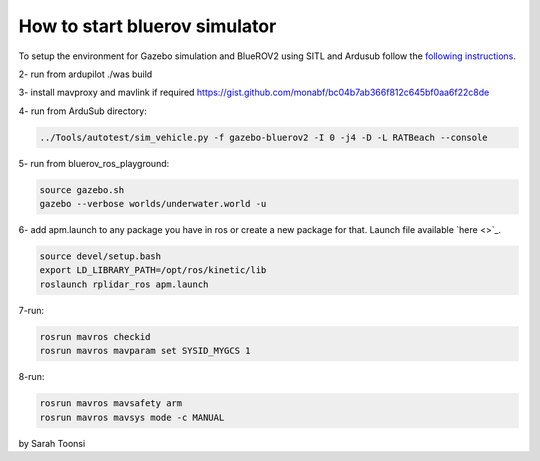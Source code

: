 How to start bluerov simulator
================================


To setup the environment for Gazebo simulation and BlueROV2 using SITL and Ardusub follow the `following instructions <https://gist.github.com/monabf/bc04b7ab366f812c645bf0aa6f22c8de>`_.

2- run from ardupilot ./was build

3- install mavproxy and mavlink if required https://gist.github.com/monabf/bc04b7ab366f812c645bf0aa6f22c8de


4- run from ArduSub directory: 

.. code-block:: bash
    
    ../Tools/autotest/sim_vehicle.py -f gazebo-bluerov2 -I 0 -j4 -D -L RATBeach --console

5- run from bluerov_ros_playground: 

.. code-block:: bash

    source gazebo.sh
    gazebo --verbose worlds/underwater.world -u

6- add apm.launch to any package you have in ros or create a new package for that. Launch file available `here <>`_.

.. code-block:: bash

    source devel/setup.bash
    export LD_LIBRARY_PATH=/opt/ros/kinetic/lib
    roslaunch rplidar_ros apm.launch

7-run:

.. code-block:: bash

    rosrun mavros checkid
    rosrun mavros mavparam set SYSID_MYGCS 1

8-run:

.. code-block:: bash
    
    rosrun mavros mavsafety arm
    rosrun mavros mavsys mode -c MANUAL

by Sarah Toonsi